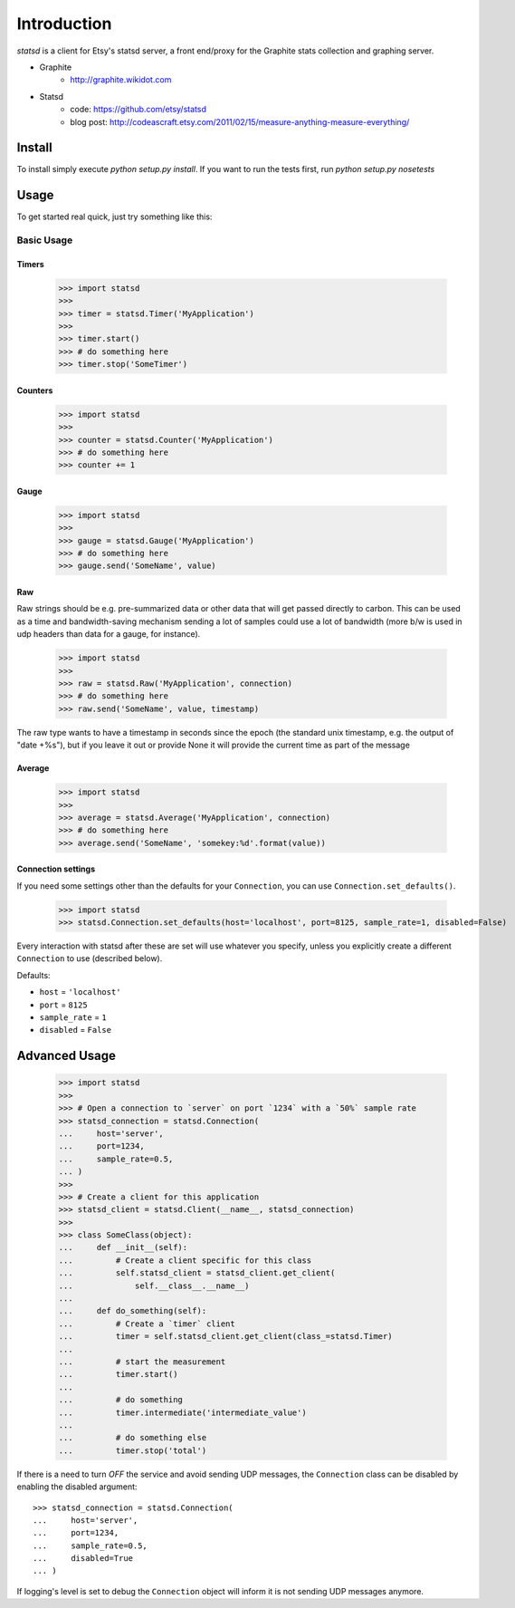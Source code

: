 Introduction
============

.. image:: https://travis-ci.org/WoLpH/python-statsd.png?branch=master
    :alt: Test Status
    :target: https://travis-ci.org/WoLpH/python-statsd

.. image:: https://coveralls.io/repos/WoLpH/python-statsd/badge.png?branch=master
    :alt: Coverage Status
    :target: https://coveralls.io/r/WoLpH/python-statsd?branch=master

.. image:: https://landscape.io/github/WoLpH/python-statsd/master/landscape.png
   :target: https://landscape.io/github/WoLpH/python-statsd/master
   :alt: Code Health

.. image:: https://requires.io/github/WoLpH/python-statsd/requirements.png?branch=master
   :target: https://requires.io/github/WoLpH/python-statsd/requirements/?branch=master
   :alt: Requirements Status

`statsd` is a client for Etsy's statsd server, a front end/proxy for the
Graphite stats collection and graphing server.

* Graphite
    - http://graphite.wikidot.com
* Statsd
    - code: https://github.com/etsy/statsd
    - blog post: http://codeascraft.etsy.com/2011/02/15/measure-anything-measure-everything/


Install
-------

To install simply execute `python setup.py install`.
If you want to run the tests first, run `python setup.py nosetests`


Usage
-----

To get started real quick, just try something like this:

Basic Usage
~~~~~~~~~~~

Timers
^^^^^^

    >>> import statsd
    >>>
    >>> timer = statsd.Timer('MyApplication')
    >>>
    >>> timer.start()
    >>> # do something here
    >>> timer.stop('SomeTimer')


Counters
^^^^^^^^

    >>> import statsd
    >>>
    >>> counter = statsd.Counter('MyApplication')
    >>> # do something here
    >>> counter += 1


Gauge
^^^^^

    >>> import statsd
    >>>
    >>> gauge = statsd.Gauge('MyApplication')
    >>> # do something here
    >>> gauge.send('SomeName', value)


Raw
^^^

Raw strings should be e.g. pre-summarized data or other data that will
get passed directly to carbon.  This can be used as a time and
bandwidth-saving mechanism sending a lot of samples could use a lot of
bandwidth (more b/w is used in udp headers than data for a gauge, for
instance).



    >>> import statsd
    >>>
    >>> raw = statsd.Raw('MyApplication', connection)
    >>> # do something here
    >>> raw.send('SomeName', value, timestamp)

The raw type wants to have a timestamp in seconds since the epoch (the
standard unix timestamp, e.g. the output of "date +%s"), but if you leave it out or
provide None it will provide the current time as part of the message

Average
^^^^^^^

    >>> import statsd
    >>>
    >>> average = statsd.Average('MyApplication', connection)
    >>> # do something here
    >>> average.send('SomeName', 'somekey:%d'.format(value))


Connection settings
^^^^^^^^^^^^^^^^^^^

If you need some settings other than the defaults for your ``Connection``,
you can use ``Connection.set_defaults()``.
    
    >>> import statsd
    >>> statsd.Connection.set_defaults(host='localhost', port=8125, sample_rate=1, disabled=False)

Every interaction with statsd after these are set will use whatever you
specify, unless you explicitly create a different ``Connection`` to use
(described below).

Defaults:

- ``host`` = ``'localhost'``
- ``port`` = ``8125``
- ``sample_rate`` = ``1``
- ``disabled`` = ``False``


Advanced Usage
--------------

    >>> import statsd
    >>>
    >>> # Open a connection to `server` on port `1234` with a `50%` sample rate
    >>> statsd_connection = statsd.Connection(
    ...     host='server',
    ...     port=1234,
    ...     sample_rate=0.5,
    ... )
    >>>
    >>> # Create a client for this application
    >>> statsd_client = statsd.Client(__name__, statsd_connection)
    >>>
    >>> class SomeClass(object):
    ...     def __init__(self):
    ...         # Create a client specific for this class
    ...         self.statsd_client = statsd_client.get_client(
    ...             self.__class__.__name__)
    ...
    ...     def do_something(self):
    ...         # Create a `timer` client
    ...         timer = self.statsd_client.get_client(class_=statsd.Timer)
    ...
    ...         # start the measurement
    ...         timer.start()
    ...
    ...         # do something
    ...         timer.intermediate('intermediate_value')
    ...
    ...         # do something else
    ...         timer.stop('total')

If there is a need to turn *OFF* the service and avoid sending UDP messages,
the ``Connection`` class can be disabled by enabling the disabled argument::

    >>> statsd_connection = statsd.Connection(
    ...     host='server',
    ...     port=1234,
    ...     sample_rate=0.5,
    ...     disabled=True
    ... )

If logging's level is set to debug the ``Connection`` object will inform it is
not sending UDP messages anymore.
